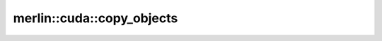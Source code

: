 merlin::cuda::copy_objects
==========================

.. doxygenfunction:: merlin::cuda::copy_objects
